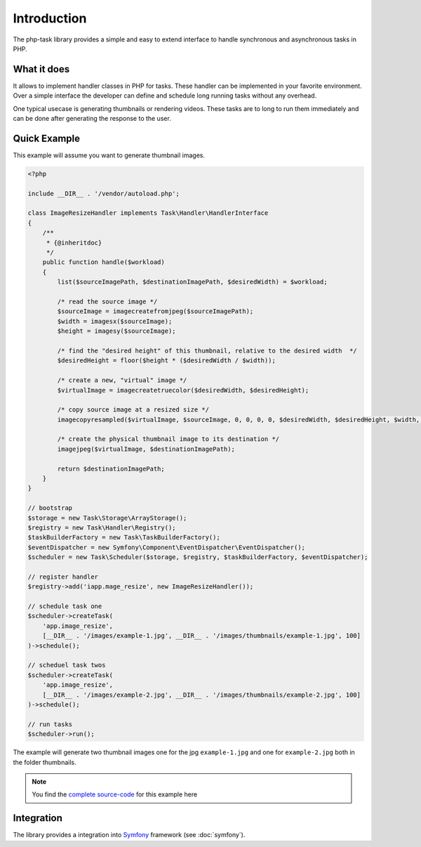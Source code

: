 Introduction
============
The php-task library provides a simple and easy to extend interface
to handle synchronous and asynchronous tasks in PHP.

What it does
------------
It allows to implement handler classes in PHP for tasks. These handler
can be implemented in your favorite environment. Over a simple
interface the developer can define and schedule long running tasks
without any overhead.

One typical usecase is generating thumbnails or rendering videos.
These tasks are to long to run them immediately and can be done after
generating the response to the user.

Quick Example
-------------
This example will assume you want to generate thumbnail images.

.. code-block:: php

    <?php

    include __DIR__ . '/vendor/autoload.php';

    class ImageResizeHandler implements Task\Handler\HandlerInterface
    {
        /**
         * {@inheritdoc}
         */
        public function handle($workload)
        {
            list($sourceImagePath, $destinationImagePath, $desiredWidth) = $workload;

            /* read the source image */
            $sourceImage = imagecreatefromjpeg($sourceImagePath);
            $width = imagesx($sourceImage);
            $height = imagesy($sourceImage);

            /* find the "desired height" of this thumbnail, relative to the desired width  */
            $desiredHeight = floor($height * ($desiredWidth / $width));

            /* create a new, "virtual" image */
            $virtualImage = imagecreatetruecolor($desiredWidth, $desiredHeight);

            /* copy source image at a resized size */
            imagecopyresampled($virtualImage, $sourceImage, 0, 0, 0, 0, $desiredWidth, $desiredHeight, $width, $height);

            /* create the physical thumbnail image to its destination */
            imagejpeg($virtualImage, $destinationImagePath);

            return $destinationImagePath;
        }
    }

    // bootstrap
    $storage = new Task\Storage\ArrayStorage();
    $registry = new Task\Handler\Registry();
    $taskBuilderFactory = new Task\TaskBuilderFactory();
    $eventDispatcher = new Symfony\Component\EventDispatcher\EventDispatcher();
    $scheduler = new Task\Scheduler($storage, $registry, $taskBuilderFactory, $eventDispatcher);

    // register handler
    $registry->add('iapp.mage_resize', new ImageResizeHandler());

    // schedule task one
    $scheduler->createTask(
        'app.image_resize',
        [__DIR__ . '/images/example-1.jpg', __DIR__ . '/images/thumbnails/example-1.jpg', 100]
    )->schedule();

    // scheduel task twos
    $scheduler->createTask(
        'app.image_resize',
        [__DIR__ . '/images/example-2.jpg', __DIR__ . '/images/thumbnails/example-2.jpg', 100]
    )->schedule();

    // run tasks
    $scheduler->run();

The example will generate two thumbnail images one for the jpg ``example-1.jpg``
and one for ``example-2.jpg`` both in the folder thumbnails.

.. note::

    You find the `complete source-code`_ for this example here

Integration
-----------
The library provides a integration into Symfony_ framework (see :doc:`symfony`).

.. _Gearman: http://gearman.org
.. _PHP Implementation: https://github.com/php-task/php
.. _Symfony: http://symfony.com/
.. _complete source-code: https://github.com/php-task/docs/tree/master/demo
